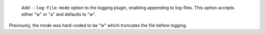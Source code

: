  Add ``--log-file-mode`` option to the logging plugin, enabling appending to log-files. This option accepts either "w" or "a" and defaults to "w".

Previously, the mode was hard-coded to be "w" which truncates the file before logging.
